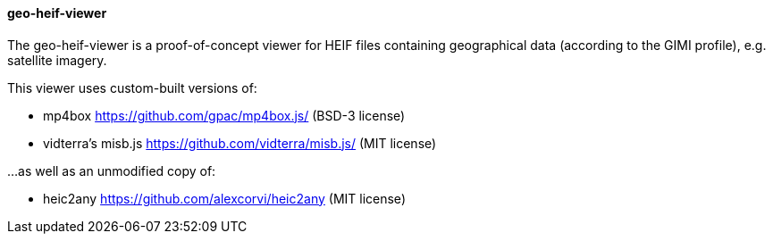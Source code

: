 ==== geo-heif-viewer

The geo-heif-viewer is a proof-of-concept viewer for HEIF files containing geographical data (according to the GIMI profile), e.g. satellite imagery.

This viewer uses custom-built versions of:

* mp4box https://github.com/gpac/mp4box.js/ (BSD-3 license)
* vidterra's misb.js https://github.com/vidterra/misb.js/ (MIT license)

...as well as an unmodified copy of:

* heic2any https://github.com/alexcorvi/heic2any (MIT license)